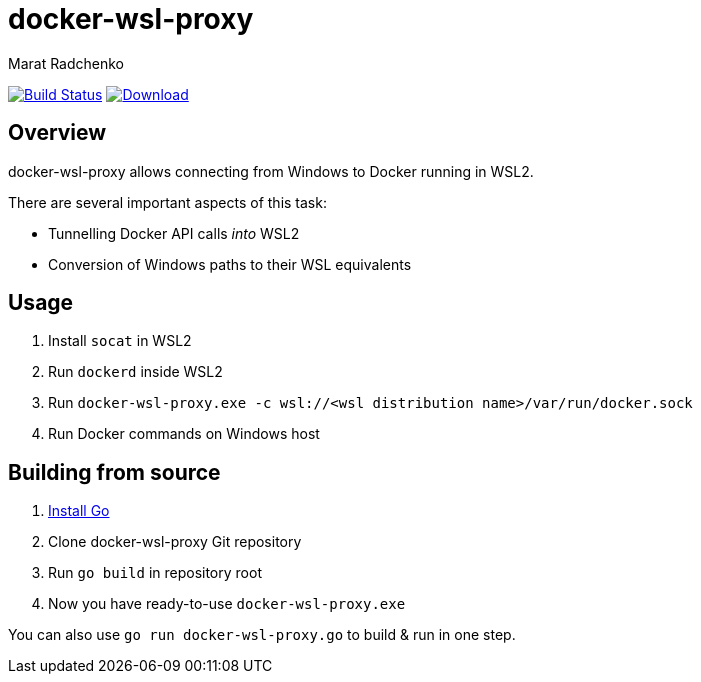 = docker-wsl-proxy
Marat Radchenko
:slug: slonopotamus/docker-wsl-proxy
:uri-project: https://github.com/{slug}
:uri-ci: {uri-project}/actions?query=branch%3Amain

image:{uri-project}/workflows/CI/badge.svg?branch=main[Build Status,link={uri-ci}]
image:https://img.shields.io/github/release/{slug}.svg[Download,link={uri-project}/releases/latest]

== Overview

docker-wsl-proxy allows connecting from Windows to Docker running in WSL2.

There are several important aspects of this task:

- Tunnelling Docker API calls _into_ WSL2
- Conversion of Windows paths to their WSL equivalents

== Usage

. Install `socat` in WSL2
. Run `dockerd` inside WSL2
. Run `docker-wsl-proxy.exe -c wsl://<wsl distribution name>/var/run/docker.sock`
. Run Docker commands on Windows host

== Building from source

. https://go.dev/doc/install[Install Go]
. Clone docker-wsl-proxy Git repository
. Run `go build` in repository root
. Now you have ready-to-use `docker-wsl-proxy.exe`

You can also use `go run docker-wsl-proxy.go` to build & run in one step.
